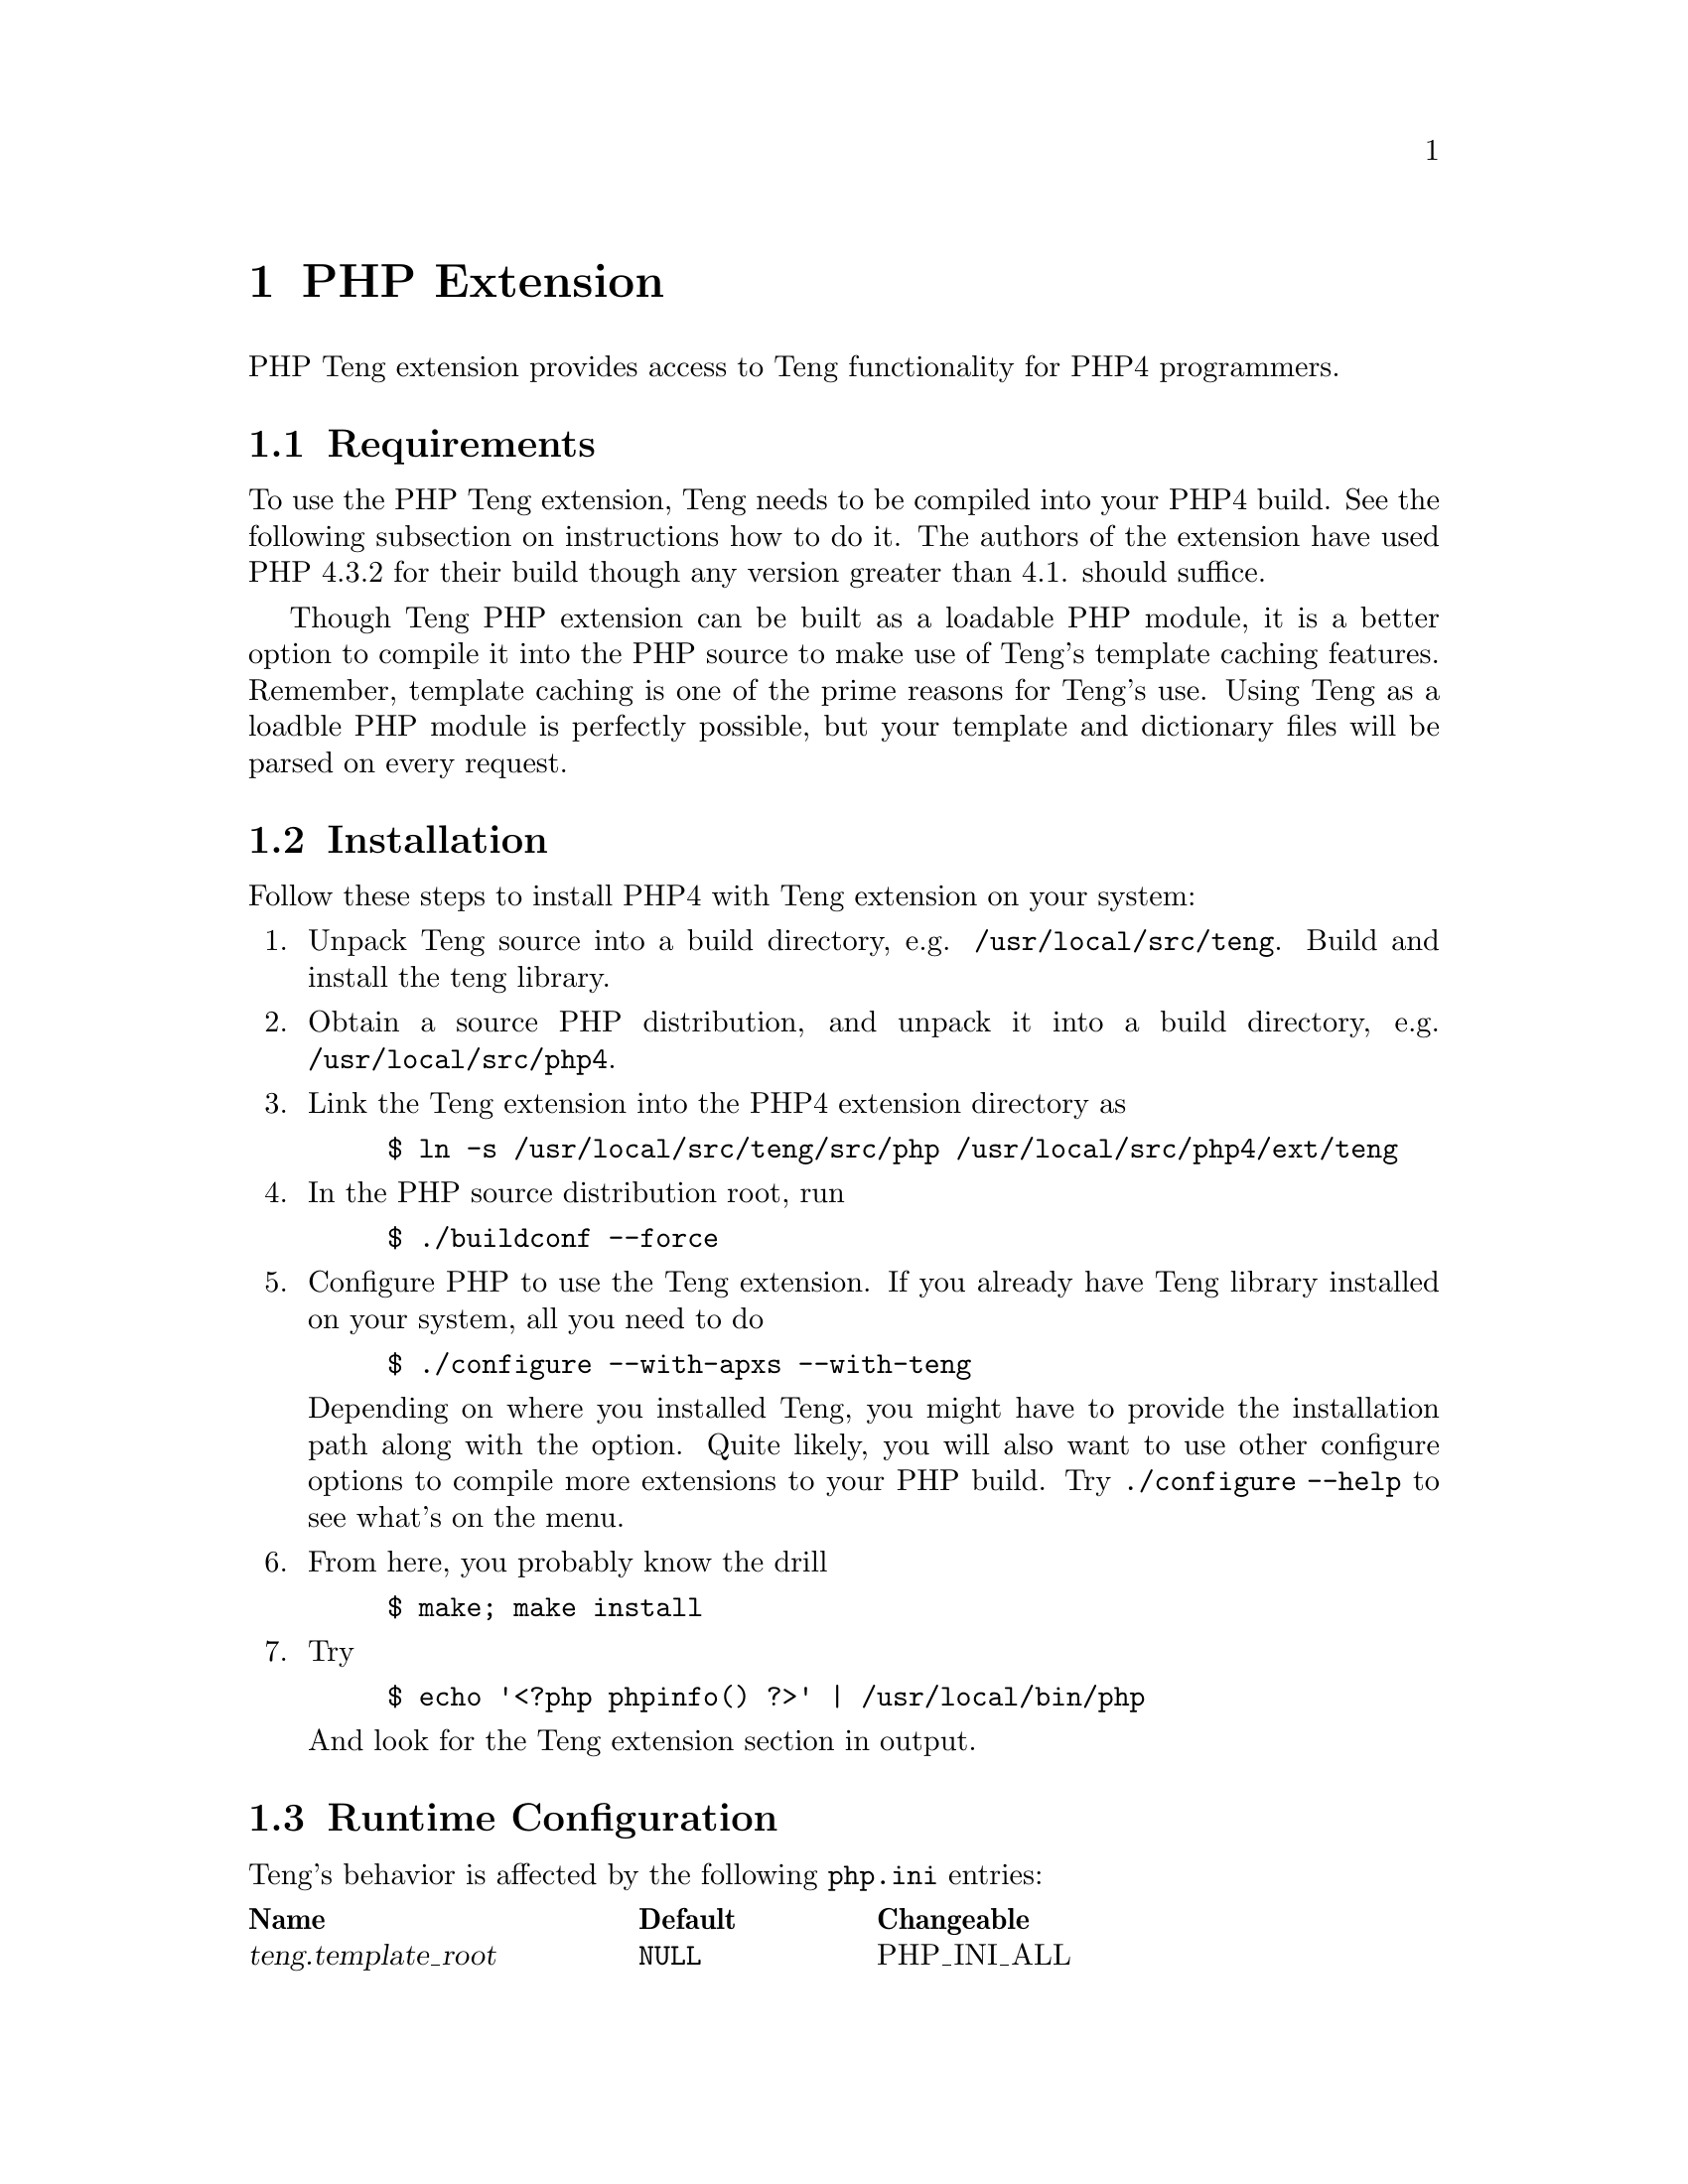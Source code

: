 @c -*-texinfo-*-
@c FILE              $Id: api_php.texi,v 1.5 2004-10-19 09:26:21 franci_cz Exp $
@c
@c DESCRIPTION       Teng manual -- chapter 'API'.
@c
@c AUTHOR            Vaclav Blazek <blazek@firma.seznam.cz>
@c
@c Copyright (c) 2003 Seznam.cz, a.s.
@c All Rights Reserved.
@c
@c HISTORY
@c       2003-10-08  (vasek)
@c                   Created.
@c	 2003-10-09  (ondra)
@c		     First version.
@c

@c PHP API index
@defindex ph

@iftex
@c new page in printed manual
@page
@end iftex
@c ======================================================================
@c PHP extension chapter
@c ======================================================================
@node PHP Extension, Top, Python Module,Top
@chapter PHP Extension
@cindex interface
@cindex API
@cindex PHP
@cindex extension

@noindent PHP Teng extension provides access to Teng functionality for PHP4
programmers.

@menu
* PHP Requirements::             Requirements to Build This Extension.
* PHP Installation::             Installing This Extension.
* PHP Runtime Configuration::    Runtime Configuration Options.
* PHP Resource Types::           Resource Types.
* PHP Functions::                Functions.
* PHP Example::                  Examples.
@end menu

@c ======================================================================
@c Requirements subsection
@c ======================================================================
@node PHP Requirements, PHP Installation, , PHP Extension
@section Requirements

@noindent To use the PHP Teng extension, Teng needs to be compiled into your
PHP4 build.  See the following subsection on instructions how to do
it.  The authors of the extension have used PHP 4.3.2 for their build
though any version greater than 4.1. should suffice.

Though Teng PHP extension can be built as a loadable PHP module, it is
a better option to compile it into the PHP source to make use of
Teng's template caching features.  Remember, template caching is one
of the prime reasons for Teng's use.  Using Teng as a loadble PHP
module is perfectly possible, but your template and dictionary files
will be parsed on every request.

@c ======================================================================
@c Installation subsection
@c ======================================================================
@node PHP Installation, PHP Runtime Configuration, PHP Requirements, PHP Extension
@section Installation

@noindent Follow these steps to install PHP4 with Teng extension on your
system:

@enumerate

@item
Unpack Teng source into a build directory,
e.g. @file{/usr/local/src/teng}.  Build and install the teng library.

@item
Obtain a source PHP distribution, and unpack it into a build
directory, e.g. @file{/usr/local/src/php4}.

@item
Link the Teng extension into the PHP4 extension directory as
@example
$ ln -s /usr/local/src/teng/src/php /usr/local/src/php4/ext/teng
@end example

@item
In the PHP source distribution root, run
@example
$ ./buildconf --force
@end example

@item
Configure PHP to use the Teng extension.  If you already have Teng
library installed on your system, all you need to do
@example
$ ./configure --with-apxs --with-teng
@end example
Depending on where you installed Teng, you might have to provide the
installation path along with the option.  Quite likely, you will also
want to use other configure options to compile more extensions to your
PHP build. Try @code{./configure --help} to see what's on the menu.

@item
From here, you probably know the drill
@example
$ make; make install
@end example

@item
Try
@example
$ echo '<?php phpinfo() ?>' | /usr/local/bin/php
@end example
And look for the Teng extension section in output.

@end enumerate

@c ======================================================================
@c Runtime configuration subsection
@c ======================================================================
@node PHP Runtime Configuration, PHP Resource Types, PHP Installation, PHP Extension
@section Runtime Configuration

@noindent Teng's behavior is affected by the following @file{php.ini} entries:

@multitable @columnfractions .3 .2 .2
@item @strong{Name} @tab @strong{Default} @tab @strong{Changeable}
@item @var{teng.template_root} @tab @code{NULL} @tab PHP_INI_ALL
@item @var{teng.default_dict} @tab @code{NULL} @tab PHP_INI_ALL
@item @var{teng.default_lang} @tab @code{NULL} @tab PHP_INI_ALL
@item @var{teng.default_config} @tab @code{NULL} @tab PHP_INI_ALL
@item @var{teng.default_content_type} @tab @samp{text/html} @tab PHP_INI_ALL
@item @var{teng.default_encoding} @tab @samp{ISO-8859-2} @tab PHP_INI_ALL
@item @var{teng.validation} @tab @samp{Off} @tab PHP_INI_ALL
@item @var{teng.log_to_output} @tab @samp{Off} @tab PHP_INI_ALL
@item @var{teng.error_fragment} @tab @samp{Off} @tab PHP_INI_ALL
@item @var{teng.default_skin} @tab @code{NULL} @tab PHP_INI_ALL
@end multitable

@noindent A short explanation of the configuration directives follows.

@deftypevr Directive string teng.template_root
Defines the default root path used to access Teng templates and
dictionaries.  This directive can be overriden by the first argument
to @code{teng_init}.
@end deftypevr

@deftypevr Directive string teng.default_dict
@phindex teng.default_dict
@phindex default_dict (directive on teng)
Sets the path to default language dictionary. Setting this directive
is equivalent to passing a corresponding @code{dict} parameter in any
call to @code{teng_page_} family of functions.
@end deftypevr

@deftypevr Directive string teng.default_lang
@phindex teng.default_lang
@phindex default_lang (directive on teng)
Sets the default language. Setting this directive is equivalent to
passing a corresponding @code{lang} parameter in any call to
@code{teng_page_} family of functions.
@end deftypevr

@deftypevr Directive string teng.default_config
@phindex teng.default_config
@phindex default_config (directive on teng)
Sets the path to default template configuration. Setting this
directive is equivalent to passing a corresponding @code{config}
parameter in any call to @code{teng_page_} family of functions.
@end deftypevr

@deftypevr Directive string teng.default_content_type
@phindex teng.default_content_type
@phindex default_content_type (directive on teng)
Sets the default content type. Setting this directive is equivalent to
passing a corresponding @code{content_type} parameter in any call to
@code{teng_page_} family of functions.  Content type effects escaping
of data passed passed from the application, and formating of
diagnostic output for parse and runtime errors.  See the Teng section
in @code{phpinfo} output, or the output of
@code{teng_list_content_types} for suported content types.
@end deftypevr

@deftypevr Directive string teng.default_encoding
@phindex teng.default_encoding
@phindex default_encoding (directive on teng)
Sets the default document encoding.  Setting this directive is
equivalent to passing a corresponding @code{encoding} parameter in any
call to @code{teng_page_} family of functions.  Encodings are denoted
in the iconv(1) uses.
@end deftypevr

@deftypevr Directive boolean teng.validation
@phindex teng.validation
@phindex validation (directive on teng)
This boolean flag indicates whether Teng should perform template and
application data validation. Validation provides a way to define the
structure of data which can be passed from the application to the
presentation layer (data definition).  When validation is turned on,
data definition file is supplied to a call to any @code{teng_page_}
function, failure to meet the data definition requirements on part of
the template or of the application causes Teng to complain.
@end deftypevr

@deftypevr Directive boolean teng.log_to_output
@phindex teng.log_to_output
@phindex log_to_output (directive on teng)
If this boolean flag is set, teng logs parsing and runtime errors into
content-type dependant comments on the output page.  If you send Teng
output directly to the script output, @var{teng.log_to_output} is
similar to @var{log_errors} but it does not clutter up the page.
@end deftypevr

@deftypevr Directive boolean teng.error_fragment
@phindex teng.error_fragment
@phindex error_fragment (directive on teng)
If this boolean flag is set, diagnostic page-generation output is
added to every data tree in the form of a special error fragment,
@samp{._error}.  The fragment contains @var{level}, @var{filename},
@var{line} and @var{message} variables and the template can use it to
visualize errors in a customized manner.
@end deftypevr

@deftypevr Directive string teng.default_skin
@phindex teng.default_skin
@phindex default_skin (directive on teng)
Sets the default template skin.  Setting this directive is equivalent
to passing a corresponding @code{skin} parameter in any call to
@code{teng_page_} family of functions.
@end deftypevr

@c ======================================================================
@c Resource types subsection
@c ======================================================================
@node PHP Resource Types, PHP Functions, PHP Runtime Configuration, PHP Extension
@section Resource Types

@noindent Two resource types exist in the Teng extension. 

The first resource type provides access to the templating engine
itself.  A Teng resource is persistent.  Once created, exists until
the Teng extension remains in memory, allowing the cached templates
and dictionary files to be reused by further requests.  A repeated
call to @code{teng_init} with the same template root results in
reusing the previously created resource.

The second resource type represents a fragment.  A fragment is a
reference to a position in an internal data tree built using Teng
extension.  Fragment resources are fully reentrant (multiple data
trees can exist simultanously within a single application) and
non-persistent, that is, they are discarded, along with the data they
refer to, at the end of every request.

@c ======================================================================
@c Functions subsection
@c ======================================================================
@node PHP Functions, PHP Example, PHP Resource Types, PHP Extension
@section Functions

@noindent PHP Teng extension provides the following functions:

@c --- teng_init ---

@deftypefun resource teng_init ([ string @var{template_root} ])
@phindex teng_init

@code{teng_init} returns a new teng resource.  A Teng resource
provides the application with access to the templating engine.

@var{template_root} sets the implicit path used to access templates
and dictionaries.  If not provided, the @var{teng.template_root}
configuration directive is used.  If the directive is not set, the
script's current working directory is used.

Teng resources are persistent which means there lifetime exceeds a
duration of a single request.  If a Teng instance with a given
template_root was allocated before the return value points to a
previously allocated instance.  This allows the application to
seamlessly cache templates and dictionaries across multiple HTTP
requests.
@end deftypefun

@c --- teng_release ---

@deftypefun boolean teng_release (resource @var{teng}) 
@phindex teng_release

@code{teng_release} releases a teng resource @var{teng} previously
created created with @code{teng_init}.  This has no other effect but
invalidation of the resource in current symbol table, the Teng
instance the resource points continues to exist in PHP's memory.

Calling this function is not necessary but is recommended as a good
practice.  An application programmer uses this call to inform PHP that
there is in further use for the Teng resource.

@end deftypefun 

@c --- teng_create_data_root ---

@deftypefun resource teng_create_data_root ([ array @var{data} ])
@phindex teng_create_data_root

@code{teng_create_data_root} allocates and initializes new internal
data tree and returns it as a new fragment resource.  Internal data
trees are a fast and convenient way to pass application data to Teng.

@var{data} is an associative array with the content of data tree's
root fragment.  Nested lists of associative arrays can be included and
function as one would expect, though there is usually little reason to
use them: use @code{teng_add_fragment} to nest fragments instead.  Any
non-associative (integer key) elements in @var{data} are silently
ignored.  If @var{data} is not provided, the root fragment is created
empty.

The fragment resource returned by @code{teng_create_data_root} can be
used as an @var{parent} argument to @code{teng_add_fragment} and as
the @var{data} argument to @code{teng_page} family of functions.  The
fragment resource should be cleared by @code{teng_release_data} when
no longer needed, though PHP will do this automatically at the end of
the request.

@end deftypefun

@c --- teng_release_data ---

@deftypefun resource teng_release_data (resource @var{root})
@phindex teng_release_data

@code{teng_release_data} removes the data tree @var{root} allocated by
@code{teng_create_data_root} from memory and invalidates the
corresponding fragment resource.  Any nested fragment resource created
by @code{teng_add_fragment} is also invalidated.

PHP automatically removes the data tree and invalidates corresponding
fragment resources at the end of any HTTP request.  However, it is a
good pratice to call @code{teng_release_data} when the data tree is no
longer needed.

@end deftypefun

@c --- teng_add_fragment ---

@deftypefun resource teng_add_fragment (resource @var{parent}, string @var{name} [, array@ @var{data} ])
@phindex teng_add_fragment

@code{teng_add_fragment} adds a nested fragment to a fragment refered
to by resource @var{parent} and returns a new fragment resource for
it.

@var{name} is the name of the nested fragment, @var{data} is an
associative array with fragment content.  Nested lists of associative
arrays can be included and function as one would expect, though there
is usually little reason to use them: use @code{teng_add_fragment} on
the returned resource to nest fragments instead.  Any non-associative
(integer key) elements in @var{data} are silently ignored.  If
@var{data} is not provided, the fragment is created as empty.

The resource returned by @var{teng_add_fragment} can be used as the
@var{parent} argument to @code{teng_add_fragment}.  This implies it is
sensible to keep the return value only when another level of nesting
is added.  The resource is automatically invalidated when
@code{teng_release_data} is called on the data root resource.

@end deftypefun

@c --- teng_page_string ---

@deftypefun string teng_page_string (resource @var{teng}, string @var{template_path} [, array/resource @var{data} [, array @var{options} ] ])
@phindex teng_page_string

@code{teng_page_string} invokes the Teng engine to generate a page
from a template file and returns the result as a string.

@var{teng} is a Teng resource created by
@code{teng_init}. @var{template_path} is a path to a Teng template
file, either absolute or relative to the Teng template root.

@var{data} is either an associative array or a fragment resource.
Both hold the entire data tree.  In the first case, the associative
array holds the root fragment content, with optional nested lists of
associative arrays for multi-level data trees.  In the second case,
the fragment resource is created by @code{teng_create_data_root} and
optionally populated by calls to @code{teng_add_fragment}.

@var{options} is an optional associative array holding a number of
options modifying Teng's behavior in the process of page generation.
Any number of options can be included.  The folowing strings can be
used as keys in @var{options}:

@table @var

@item skin
Specifies a skin to use with the template.  If specified, the skin
works as modifier for the template name.  If template is
@samp{foo.html} and the skin option is set to @samp{bar}, Teng will
search for @samp{foo.bar.html} in its template root.

@item dict
Specifies path of a language dictionary to use with the template.  The
path is absolute or relative to Teng's template root.

@item lang
Specifies a language variant of the dictionary.  If specified, the
skin works as a modifier for language dictionary path.  If dict is
@samp{foo.dict} and the lang is set to @samp{cz}, Teng wil search for
@samp{foo.cz.dict} in its template root.

@item config
Specifies path of a configuration dictionary to use with the template.
The path is absolute or relative to Teng's template root.

@item definition
Specifies path of a document definition to use with the
@var{template_path} and @var{data}.  If the document definition is set
and @var{teng.validation} directive is @samp{On}, Teng validates the
template and application data using the document definition provided
and complains loudly if the document validation is violated.

@item content_type
Specifies the content type of the generated page.  Content type
determines the way data passed to the output page is quoted and format
of diagnostic output for runtime errors log, if included in output.
If not set, value of @var{teng.content_type} directive is used.

@item encoding
Specifies the character encoding of the generated page.  Setting the
correct character encoding ensures Teng functions such as @var{len}
and @var{substr}, particularly if your document uses multi-byte
character encoding.  If not set, the value of @var{teng.encoding} is
used.

@end table

Any runtime errors in page generation are logged to PHP error output.

@end deftypefun

@c --- teng_page_string_from_string ---

@deftypefun string teng_page_string_from_string (resource @var{teng}, string @var{template_path} [, array/resource @var{data} [, array @var{options} ] ])
@phindex teng_page_string_from_string

@code{teng_page_string_from_string} invokes the Teng engine to
generate a page from a template string and returns the result as a
string.

For a description of @var{teng}, @var{data}, @var{options} arguments
please see the documentation of @code{teng_page_string}.

@end deftypefun

@c --- teng_dict_lookup ---

@deftypefun string teng_dict_lookup (resource @var{teng}, string @var{key} [,string @var{dict} [, string @var{lang} ] ])
@phindex teng_dict_lookup

@code{teng_dict_lookup} looks up a dynamic literal and returns the
result.

@var{teng} is a Teng resource created by @code{teng_init}.  @var{key}
is the dynamic literal to be looked up.  @var{dict} is the path to
dictionary file.  If not provided, value of @var{teng.default_dict} is
used. @var{lang} is an optional language variant (a modifier to
@var{dict}, see documentation of @code{teng_page_string} for details).

@code{teng_dict_lookup} returns FALSE if the dictionary lookup fails.

@end deftypefun

@c --- teng_list_content_types ---

@deftypefun array teng_list_content_types ()
@phindex teng_list_content_types

@code{teng_list_content_types} lists content types supported by Teng.
The return value is an associative array, with each element containing
supported content type as the key and a brief description as the
value.

@end deftypefun


@c ======================================================================
@c Example subsection
@c ======================================================================
@node PHP Example, , PHP Functions, PHP Extension
@section Examples

@noindent There are numerous ways to produce the reference example output
(The Reference Example) using Teng PHP Extension.  Two
significantly different options exist.

The first approach uses native PHP data structures to pass a data tree
from a PHP script to Teng.

@example

<?php
  // initialize Teng engine with default data root
  $teng = teng_init();

  // build data tree from bottom up
  $data = array();

  for ( $i = 'A'; $i < 'C'; $i++ ) @{
      $row = array( 'rnum' => $i );

      for ( $j = 0; $j < 2; $j++ )
          $row[ 'col' ][] = array( 'cnum' => $j );

      $data[ 'row' ][] = $row;
  @}

  // generate page
  echo( teng_page_string( $teng, "palette.html", $data,
      array( "content_type" => "text/html",
             "encoding" => "ISO-8859-2" ) ) );

  // release teng engine (not necessary, but good practice)
  teng_release( $teng );
?>

@end example

@noindent A different approach uses the Teng extension API to build the data tree.

@example

<?php
  // initialize Teng engine with default data root
  $teng = teng_init();

  // create new data tree
  $data = teng_create_data_root();

  // build data tree from top to bottom
  for ( $i = 'A'; $i < 'C'; $i++ ) @{
     // add nested row fragment
     $row = teng_add_fragment( $data, "row", array( "rnum" => $i ) );

     for ( $j = 0; $j < 2; $j++ )
        // add nested column fragment
        teng_add_fragment( $row, "col", array( "cnum" => $j ) );
  @}

  // generate page
  echo( teng_page_string( $teng, "palette.html", $data,
      array( "content_type" => "text/html",
             "encoding" => "ISO-8859-2" ) ) );

  // release data tree (not necessary, but good practice)
  teng_release_data( $data );

  // release teng engine (not necessary, boot good practice)
  teng_release( $teng );
?>

@end example

The first approach is a recommended option for simplistic data trees,
with at most two nesting levels and little or no data outside the root
fragment.  The second approach is better suitable for more complex
data trees, which would be difficult to build and navigate using PHP
arrays.  It should be also noted that, for larger data trees, Teng
extension API is considerably more effective than native PHP data
structures and consumes less memory.

@page
@section Index of chapter
@printindex ph
